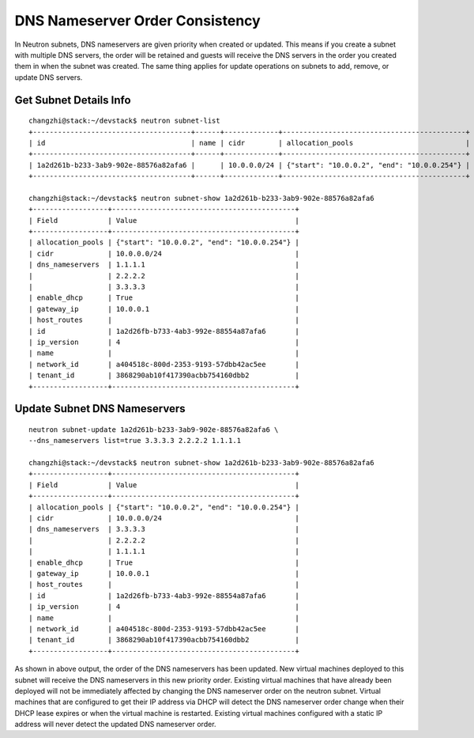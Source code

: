 ..
      Licensed under the Apache License, Version 2.0 (the "License"); you may
      not use this file except in compliance with the License. You may obtain
      a copy of the License at

          http://www.apache.org/licenses/LICENSE-2.0

      Unless required by applicable law or agreed to in writing, software
      distributed under the License is distributed on an "AS IS" BASIS, WITHOUT
      WARRANTIES OR CONDITIONS OF ANY KIND, either express or implied. See the
      License for the specific language governing permissions and limitations
      under the License.


      Convention for heading levels in Neutron devref:
      =======  Heading 0 (reserved for the title in a document)
      -------  Heading 1
      ~~~~~~~  Heading 2
      +++++++  Heading 3
      '''''''  Heading 4
      (Avoid deeper levels because they do not render well.)


DNS Nameserver Order Consistency
================================

In Neutron subnets, DNS nameservers are given priority when created or updated.
This means if you create a subnet with multiple DNS servers, the order will
be retained and guests will receive the DNS servers in the order you
created them in when the subnet was created. The same thing applies for update
operations on subnets to add, remove, or update DNS servers.

Get Subnet Details Info
-----------------------
::

        changzhi@stack:~/devstack$ neutron subnet-list
        +--------------------------------------+------+-------------+--------------------------------------------+
        | id                                   | name | cidr        | allocation_pools                           |
        +--------------------------------------+------+-------------+--------------------------------------------+
        | 1a2d261b-b233-3ab9-902e-88576a82afa6 |      | 10.0.0.0/24 | {"start": "10.0.0.2", "end": "10.0.0.254"} |
        +--------------------------------------+------+-------------+--------------------------------------------+

        changzhi@stack:~/devstack$ neutron subnet-show 1a2d261b-b233-3ab9-902e-88576a82afa6
        +------------------+--------------------------------------------+
        | Field            | Value                                      |
        +------------------+--------------------------------------------+
        | allocation_pools | {"start": "10.0.0.2", "end": "10.0.0.254"} |
        | cidr             | 10.0.0.0/24                                |
        | dns_nameservers  | 1.1.1.1                                    |
        |                  | 2.2.2.2                                    |
        |                  | 3.3.3.3                                    |
        | enable_dhcp      | True                                       |
        | gateway_ip       | 10.0.0.1                                   |
        | host_routes      |                                            |
        | id               | 1a2d26fb-b733-4ab3-992e-88554a87afa6       |
        | ip_version       | 4                                          |
        | name             |                                            |
        | network_id       | a404518c-800d-2353-9193-57dbb42ac5ee       |
        | tenant_id        | 3868290ab10f417390acbb754160dbb2           |
        +------------------+--------------------------------------------+

Update Subnet DNS Nameservers
-----------------------------
::

    neutron subnet-update 1a2d261b-b233-3ab9-902e-88576a82afa6 \
    --dns_nameservers list=true 3.3.3.3 2.2.2.2 1.1.1.1

    changzhi@stack:~/devstack$ neutron subnet-show 1a2d261b-b233-3ab9-902e-88576a82afa6
    +------------------+--------------------------------------------+
    | Field            | Value                                      |
    +------------------+--------------------------------------------+
    | allocation_pools | {"start": "10.0.0.2", "end": "10.0.0.254"} |
    | cidr             | 10.0.0.0/24                                |
    | dns_nameservers  | 3.3.3.3                                    |
    |                  | 2.2.2.2                                    |
    |                  | 1.1.1.1                                    |
    | enable_dhcp      | True                                       |
    | gateway_ip       | 10.0.0.1                                   |
    | host_routes      |                                            |
    | id               | 1a2d26fb-b733-4ab3-992e-88554a87afa6       |
    | ip_version       | 4                                          |
    | name             |                                            |
    | network_id       | a404518c-800d-2353-9193-57dbb42ac5ee       |
    | tenant_id        | 3868290ab10f417390acbb754160dbb2           |
    +------------------+--------------------------------------------+

As shown in above output, the order of the DNS nameservers has been updated.
New virtual machines deployed to this subnet will receive the DNS nameservers
in this new priority order. Existing virtual machines that have already been
deployed will not be immediately affected by changing the DNS nameserver order
on the neutron subnet. Virtual machines that are configured to get their IP
address via DHCP will detect the DNS nameserver order change
when their DHCP lease expires or when the virtual machine is restarted.
Existing virtual machines configured with a static IP address will never
detect the updated DNS nameserver order.
